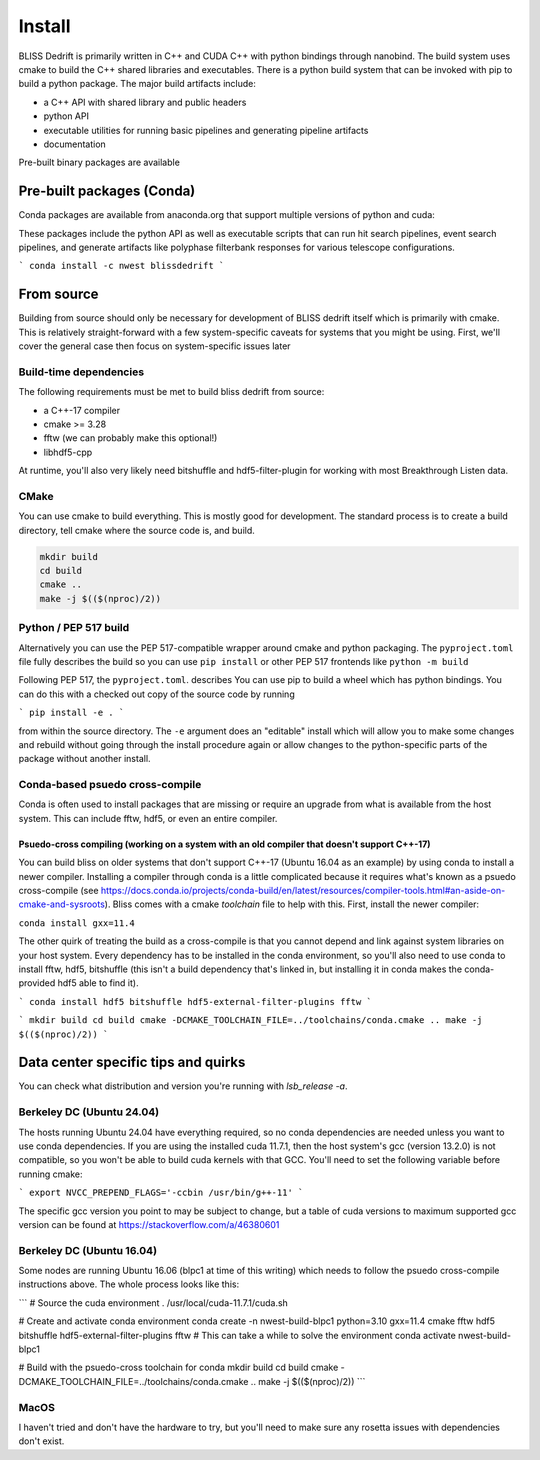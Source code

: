 
Install
=======

BLISS Dedrift is primarily written in C++ and CUDA C++ with python bindings through nanobind. The build system uses
cmake to build the C++ shared libraries and executables. There is a python build system that can be invoked with pip
to build a python package. The major build artifacts include:

* a C++ API with shared library and public headers
* python API
* executable utilities for running basic pipelines and generating pipeline artifacts
* documentation

Pre-built binary packages are available

Pre-built packages (Conda)
------------------

Conda packages are available from anaconda.org that support multiple versions of python and cuda:

.. csv-table:: Support for python and cuda versions
   :file: python-cuda-conda-matrix

These packages include the python API as well as executable scripts that can run hit search pipelines, event search
pipelines, and generate artifacts like polyphase filterbank responses for various telescope configurations.

```
conda install -c nwest blissdedrift
```


From source
-----------

Building from source should only be necessary for development of BLISS dedrift itself which is primarily with cmake.
This is relatively straight-forward with a few system-specific caveats for systems that you might be using. First,
we'll cover the general case then focus on system-specific issues later

Build-time dependencies
~~~~~~~~~~~~~~~~~~~~~~~

The following requirements must be met to build bliss dedrift from source:

* a C++-17 compiler
* cmake >= 3.28
* fftw (we can probably make this optional!)
* libhdf5-cpp

At runtime, you'll also very likely need bitshuffle and hdf5-filter-plugin for working with most Breakthrough Listen
data.

CMake
~~~~~

You can use cmake to build everything. This is mostly good for development. The standard process is to create a build
directory, tell cmake where the source code is, and build.

.. code-block::

    mkdir build
    cd build
    cmake ..
    make -j $(($(nproc)/2))


Python / PEP 517 build
~~~~~~~~~~~~~~~~~~~~~~

Alternatively you can use the PEP 517-compatible wrapper around cmake and python packaging. The ``pyproject.toml`` file
fully describes the build so you can use ``pip install`` or other PEP 517 frontends like ``python -m build``


Following PEP 517, the ``pyproject.toml``. describes 
You can use pip to build a wheel which has python bindings. You can do this with a checked out copy of the source code
by running

```
pip install -e .
```

from within the source directory. The ``-e`` argument does an "editable" install which will allow you to make some
changes and rebuild without going through the install procedure again or allow changes to the python-specific parts
of the package without another install.

Conda-based psuedo cross-compile
~~~~~~~~~~~~~~~~~~~~~~~~~~~~~~~~

Conda is often used to install packages that are missing or require an upgrade from what is available from the host
system. This can include fftw, hdf5, or even an entire compiler.

Psuedo-cross compiling (working on a system with an old compiler that doesn't support C++-17)
#############################################################################################

You can build bliss on older systems that don't support C++-17 (Ubuntu 16.04 as an example) by using conda to install
a newer compiler. Installing a compiler through conda is a little complicated because it requires what's known as a
psuedo cross-compile (see https://docs.conda.io/projects/conda-build/en/latest/resources/compiler-tools.html#an-aside-on-cmake-and-sysroots).
Bliss comes with a cmake `toolchain` file to help with this. First, install the newer compiler:

``conda install gxx=11.4``

The other quirk of treating the build as a cross-compile is that you cannot depend and link against system libraries
on your host system. Every dependency has to be installed in the conda environment, so you'll also need to use conda
to install fftw, hdf5, bitshuffle (this isn't a build dependency that's linked in, but installing it in conda makes
the conda-provided hdf5 able to find it).

```
conda install hdf5 bitshuffle hdf5-external-filter-plugins fftw
```

```
mkdir build
cd build
cmake -DCMAKE_TOOLCHAIN_FILE=../toolchains/conda.cmake ..
make -j $(($(nproc)/2))
```


Data center specific tips and quirks
------------------------------------

You can check what distribution and version you're running with `lsb_release -a`.


Berkeley DC (Ubuntu 24.04)
~~~~~~~~~~~~~~~~~~~~~~~

The hosts running Ubuntu 24.04 have everything required, so no conda dependencies are needed unless you want to use
conda dependencies. If you are using the installed cuda 11.7.1, then the host system's gcc (version 13.2.0) is not
compatible, so you won't be able to build cuda kernels with that GCC. You'll need to set the following variable before
running cmake:

```
export NVCC_PREPEND_FLAGS='-ccbin /usr/bin/g++-11'
```

The specific gcc version you point to may be subject to change, but a table of cuda versions to maximum supported gcc version
can be found at https://stackoverflow.com/a/46380601


Berkeley DC (Ubuntu 16.04)
~~~~~~~~~~~~~~~~~~~~~~~

Some nodes are running Ubuntu 16.06 (blpc1 at time of this writing) which needs to follow the psuedo cross-compile instructions
above. The whole process looks like this:

```
# Source the cuda environment
. /usr/local/cuda-11.7.1/cuda.sh

# Create and activate conda environment
conda create -n nwest-build-blpc1 python=3.10 gxx=11.4 cmake fftw hdf5 bitshuffle hdf5-external-filter-plugins fftw # This can take a while to solve the environment
conda activate nwest-build-blpc1

# Build with the psuedo-cross toolchain for conda
mkdir build
cd build
cmake -DCMAKE_TOOLCHAIN_FILE=../toolchains/conda.cmake ..
make -j $(($(nproc)/2))
```

MacOS
~~~~~

I haven't tried and don't have the hardware to try, but you'll need to make sure any rosetta issues with dependencies don't exist.

